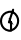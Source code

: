 SplineFontDB: 3.2
FontName: ComputerVision
FullName: ComputerVision
FamilyName: ComputerVision
Weight: Regular
Copyright: Copyright (c) 2023, Simon Thiefes
Version: 001.000
ItalicAngle: 0
UnderlinePosition: -80
UnderlineWidth: 40
Ascent: 692
Descent: 308
InvalidEm: 0
LayerCount: 2
Layer: 0 0 "Hinten" 1
Layer: 1 0 "Vorne" 0
XUID: [1021 694 -516466584 4177015]
FSType: 0
OS2Version: 0
OS2_WeightWidthSlopeOnly: 0
OS2_UseTypoMetrics: 1
CreationTime: 1678365446
ModificationTime: 1696581972
PfmFamily: 17
TTFWeight: 400
TTFWidth: 5
LineGap: 72
VLineGap: 0
OS2TypoAscent: 0
OS2TypoAOffset: 1
OS2TypoDescent: 0
OS2TypoDOffset: 1
OS2TypoLinegap: 72
OS2WinAscent: 0
OS2WinAOffset: 1
OS2WinDescent: 0
OS2WinDOffset: 1
HheadAscent: 0
HheadAOffset: 1
HheadDescent: 0
HheadDOffset: 1
OS2Vendor: 'PfEd'
Lookup: 4 0 0 "liga" { "liga-1"  } []
MarkAttachClasses: 1
DEI: 91125
LangName: 1033
Encoding: Custom
UnicodeInterp: none
NameList: AGL For New Fonts
DisplaySize: -48
AntiAlias: 1
FitToEm: 0
BeginPrivate: 0
EndPrivate
BeginChars: 1 2

StartChar: glyph0
Encoding: -1 65 0
Width: 535
VWidth: 0
Flags: HW
LayerCount: 2
Fore
SplineSet
325.014648438 428.916015625 m 2
 325.014648438 443.440429688 322.65625 455.231445312 319.751953125 455.231445312 c 0
 316.846679688 455.231445312 314.48828125 443.440429688 314.48828125 428.916015625 c 2
 314.48828125 296.474609375 l 1
 3.7841796875 244.690429688 l 2
 0.9609375 244.219726562 -1.30078125 232.615234375 -1.30078125 218.388671875 c 0
 -1.30078125 203.551757812 1.1591796875 191.590820312 4.1396484375 192.087890625 c 2
 319.9296875 244.719726562 l 2
 322.752929688 245.190429688 325.014648438 256.794921875 325.014648438 271.020507812 c 2
 325.014648438 428.916015625 l 2
477.646484375 -123.715820312 m 0
 476.54296875 -123.715820312 450.633789062 -129.114257812 414.39453125 -129.114257812 c 0
 344.240234375 -129.114257812 275.033203125 -109.256835938 215.15625 -71.2939453125 c 0
 150.4375 -30.2626953125 101.318359375 27.3369140625 70.9892578125 91.458984375 c 0
 58.5078125 117.84765625 36.1728515625 173.810546875 36.1728515625 236.381835938 c 0
 36.1728515625 260.208984375 39.7216796875 302.0078125 59.044921875 352.994140625 c 0
 63.8701171875 365.727539062 62.0361328125 402.600585938 56.59375 402.600585938 c 0
 55.708984375 402.600585938 54.875 401.505859375 54.142578125 399.57421875 c 0
 44.1748046875 373.271484375 25.646484375 317.538085938 25.646484375 236.381835938 c 0
 25.646484375 60.3916015625 112.194335938 -59.0751953125 213.821289062 -123.505859375 c 0
 238.416992188 -139.099609375 338.939453125 -200.208007812 477.830078125 -176.33203125 c 0
 480.650390625 -175.846679688 482.91015625 -164.248046875 482.91015625 -150.032226562 c 0
 482.91015625 -135.5078125 480.551757812 -123.715820312 477.646484375 -123.715820312 c 0
529.2421875 139.952148438 m 2
 532.49609375 136.698242188 535.541015625 149.161132812 535.541015625 165.7578125 c 0
 535.541015625 178.5078125 533.723632812 189.153320312 531.314453125 191.5625 c 2
 268.15625 454.720703125 l 2
 264.90234375 457.975585938 261.857421875 445.512695312 261.857421875 428.916015625 c 0
 261.857421875 416.165039062 263.674804688 405.520507812 266.083984375 403.111328125 c 2
 529.2421875 139.952148438 l 2
EndSplineSet
EndChar

StartChar: glyph1
Encoding: 0 64 1
Width: 480
VWidth: 0
Flags: HW
LayerCount: 2
Fore
SplineSet
299.626953125 -108.657226562 m 1
 481.130859375 -45.0732421875 547.310546875 195.967773438 399.62109375 342.346679688 c 0
 352.462890625 389.084960938 285.908203125 413.849609375 218.684570312 402.20703125 c 0
 -20.3154296875 360.813476562 -59.9609375 85.6572265625 76.8466796875 -51.1494140625 c 0
 110.751953125 -85.0546875 155.333984375 -109.6796875 208.82421875 -119.446289062 c 0
 216.71484375 -124.599609375 223.168945312 -123.978515625 234.37890625 -122.900390625 c 0
 248.129882812 -124.127929688 262.397460938 -124.4140625 277.155273438 -123.678710938 c 0
 279.916992188 -123.540039062 293.23828125 -122.174804688 299.626953125 -108.657226562 c 1
233.916015625 -70.0361328125 m 1
 48.9453125 -49.890625 -0.818359375 181.456054688 110.077148438 292.3515625 c 0
 137.983398438 320.2578125 176.491210938 341.48828125 227.72265625 350.361328125 c 0
 247.564453125 353.798828125 308.768554688 358.770507812 363.341796875 304.198242188 c 0
 494.3203125 173.219726562 414.489257812 -49.15625 233.916015625 -70.0361328125 c 1
353.423828125 420.565429688 m 2
 362.143554688 446.724609375 329.314453125 466.981445312 309.857421875 447.524414062 c 0
 306.874023438 444.541015625 304.7578125 441.016601562 303.5078125 437.266601562 c 2
 198.244140625 121.4765625 l 2
 192.583007812 104.490234375 205.19921875 86.814453125 223.203125 86.814453125 c 2
 249.524414062 86.814453125 l 1
 249.524414062 -44.7685546875 l 2
 249.524414062 -68.13671875 277.967773438 -79.8515625 294.442382812 -63.376953125 c 0
 299.578125 -58.2412109375 302.145507812 -51.5048828125 302.145507812 -44.7685546875 c 2
 302.145507812 113.125 l 2
 302.145507812 127.665039062 290.375 139.436523438 275.834960938 139.436523438 c 2
 259.71484375 139.436523438 l 1
 353.423828125 420.565429688 l 2
319.956054688 59.6953125 m 2
 322.734375 55.5283203125 339.767578125 57.1083984375 336.977539062 61.2939453125 c 2
 234.439453125 215.100585938 l 1
 275.834960938 215.100585938 l 2
 287.318359375 215.100585938 287.318359375 221.6796875 275.834960938 221.6796875 c 2
 223.203125 221.6796875 l 2
 217.494140625 221.6796875 213.3125 219.66015625 214.692382812 217.590820312 c 2
 319.956054688 59.6953125 l 2
EndSplineSet
EndChar
EndChars
EndSplineFont
